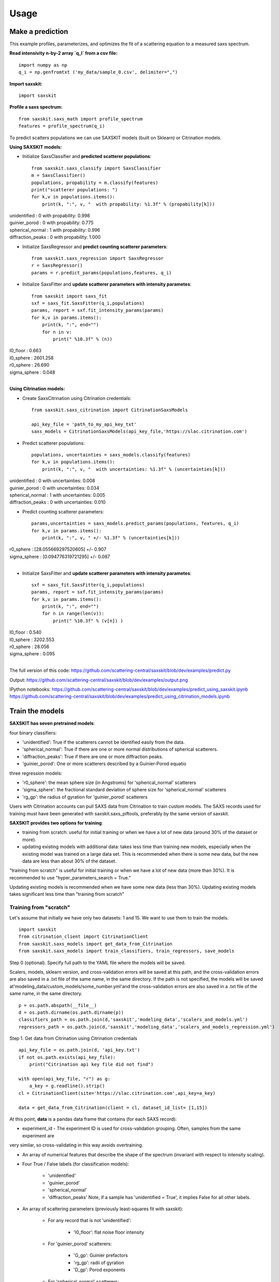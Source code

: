 .. _sec-usage:

Usage
-----


Make a prediction
.................

This example profiles, parameterizes,
and optimizes the fit of a scattering equation
to a measured saxs spectrum.

**Read intensivity n-by-2 array `q_I` from a csv file:** ::

    import numpy as np
    q_i = np.genfromtxt ('my_data/sample_0.csv', delimiter=",")


**Import saxskit:** ::

    import saxskit

**Profile a saxs spectrum:** ::

    from saxskit.saxs_math import profile_spectrum
    features = profile_spectrum(q_i)

To predict scatters populations we can use SAXSKIT models (built on Sklearn) or Citrination models.

**Using SAXSKIT models:**

* Initialize SaxsClassifier and **predicted scatterer populations**: ::

    from saxskit.saxs_classify import SaxsClassifier
    m = SaxsClassifier()
    populations, propability = m.classify(features)
    print("scatterer populations: ")
    for k,v in populations.items():
        print(k, ":", v, "  with propability: %1.3f" % (propability[k]))

| unidentified : 0   with propability: 0.998
| guinier_porod : 0   with propability: 0.775
| spherical_normal : 1   with propability: 0.996
| diffraction_peaks : 0   with propability: 1.000


* Initialize SaxsRegressor and **predict counting scatterer parameters**: ::

    from saxskit.saxs_regression import SaxsRegressor
    r = SaxsRegressor()
    params = r.predict_params(populations,features, q_i)


* Initialize SaxsFitter and **update scatterer parameters with intensity parametes**: ::

    from saxskit import saxs_fit
    sxf = saxs_fit.SaxsFitter(q_i,populations)
    params, report = sxf.fit_intensity_params(params)
    for k,v in params.items():
        print(k, ":", end="")
        for n in v:
            print(" %10.3f" % (n))

| I0_floor :      0.663
| I0_sphere :   2601.258
| r0_sphere :     26.690
| sigma_sphere :      0.048
|


**Using Citrination models:**

*  Create SaxsCitrination using Citrination credentials: ::

    from saxskit.saxs_citrination import CitrinationSaxsModels

    api_key_file = 'path_to_my_api_key_txt'
    saxs_models = CitrinationSaxsModels(api_key_file,'https://slac.citrination.com')

* Predict scatterer populations::

    populations, uncertainties = saxs_models.classify(features)
    for k,v in populations.items():
        print(k, ":", v, "  with uncertainties: %1.3f" % (uncertainties[k]))

| unidentified : 0   with uncertainties: 0.008
| guinier_porod : 0   with uncertainties: 0.034
| spherical_normal : 1   with uncertainties: 0.005
| diffraction_peaks : 0   with uncertainties: 0.010


* Predict counting scatterer parameters: ::

    params,uncertainties = saxs_models.predict_params(populations, features, q_i)
    for k,v in params.items():
        print(k, ":", v, " +/- %1.3f" % (uncertainties[k]))

| r0_sphere : [28.055669297520605]  +/- 0.907
| sigma_sphere : [0.094776319721295]  +/- 0.087
|
* Initialize SaxsFitter and **update scatterer parameters with intensity parametes**: ::

    sxf = saxs_fit.SaxsFitter(q_i,populations)
    params, report = sxf.fit_intensity_params(params)
    for k,v in params.items():
        print(k, ":", end="")
        for n in range(len(v)):
            print(" %10.3f" % (v[n]) )

| I0_floor :      0.540
| I0_sphere :   3202.553
| r0_sphere :     28.056
| sigma_sphere :      0.095
|
::



The full version of this code:
https://github.com/scattering-central/saxskit/blob/dev/examples/predict.py

Output:
https://github.com/scattering-central/saxskit/blob/dev/examples/output.png

IPython notebooks:
https://github.com/scattering-central/saxskit/blob/dev/examples/predict_using_saxskit.ipynb
https://github.com/scattering-central/saxskit/blob/dev/examples/predict_using_citrination_models.ipynb

Train the models
................

**SAXSKIT has seven pretrained models**:

four binary classifiers:

- 'unidentified': True if the scatterers cannot be identified easily from the data.
- 'spherical_normal': True if there are one or more normal distributions of spherical scatterers.
- 'diffraction_peaks': True if there are one or more diffraction peaks.
- 'guinier_porod': One or more scatterers described by a Guinier-Porod equatio

three regression models:

- 'r0_sphere': the mean sphere size (in Angstroms) for 'spherical_normal' scatterers
- 'sigma_sphere': the fractional standard deviation of sphere size for 'spherical_normal' scatterers
- 'rg_gp': the radius of gyration for 'guinier_porod' scatterers

Users with Citrination accounts can pull SAXS data from Citrination to train custom models. The SAXS records used for training must have been generated with saxskit.saxs_piftools, preferably by the same version of saxskit.


**SAXSKIT provides two options for training**:

- training from scratch: useful for initial training or when we have a lot of new data (around 30% of the dataset or more).
- updating existing models with additional data: takes less time than training new models, especially when the existing model was trained on a large data set. This is recommended when there is some new data, but the new data are less than about 30% of the dataset.

"training from scratch" is useful for initial training or when we have a lot of new data (more than 30%). It is recommended to use "hyper_parameters_search = True."

Updating existing models is recommended when we have some new data (less than 30%). Updating existing models takes significant less time than "training from scratch"


Training from "scratch"
'''''''''''''''''''''''
Let's assume that initially we have only two datasets: 1 and 15. We want to use them to train the models.

::

    import saxskit
    from citrination_client import CitrinationClient
    from saxskit.saxs_models import get_data_from_Citrination
    from saxskit.saxs_models import train_classifiers, train_regressors, save_models

Step 0 (optional). Specify full path to the YAML file where the models will be saved.

Scalers, models, sklearn version, and cross-validation errors will be saved at this path, and the cross-validation
errors are also saved in a .txt file of the same name, in the same directory. If the path is not specified,
the models will be saved at'modeling_data/custom_models/some_number.yml'and the cross-validation errors are
also saved in a .txt file of the same name, in the same directory.

::

    p = os.path.abspath(__file__)
    d = os.path.dirname(os.path.dirname(p))
    classifiers_path = os.path.join(d,'saxskit','modeling_data','scalers_and_models.yml')
    regressors_path = os.path.join(d,'saxskit','modeling_data','scalers_and_models_regression.yml')

Step 1. Get data from Citrination using Citrination credentials ::

    api_key_file = os.path.join(d, 'api_key.txt')
    if not os.path.exists(api_key_file):
        print("Citrination api key file did not find")

    with open(api_key_file, "r") as g:
        a_key = g.readline().strip()
    cl = CitrinationClient(site='https://slac.citrination.com',api_key=a_key)

    data = get_data_from_Citrination(client = cl, dataset_id_list= [1,15])


At this point, **data** is a pandas data frame that contains (for each SAXS record):

- experiment_id - The experiment ID is used for cross-validation grouping. Often, samples from the same experiment are
very similar, so cross-validating in this way avoids overtraining.

- An array of numerical features that describe the shape of the spectrum (invariant with respect to intensity scaling).

- Four True / False labels (for classification models):

    - 'unidentified'
    - 'guinier_porod'
    - 'spherical_normal'
    - 'diffraction_peaks' Note, if a sample has 'unidentified = True', it implies False for all other labels.

- An array of scattering parameters (previously least-squares fit with saxskit):

    - For any record that is not 'unidentified':

        - 'I0_floor': flat noise floor intensity

    - For 'guinier_porod' scatterers:

        - 'G_gp': Guinier prefactors
        - 'rg_gp': radii of gyration
        - 'D_gp': Porod exponents

    - For 'spherical_normal' scatterers:

        - 'I0_sphere': Intensity scaling prefactors
        - 'r0_sphere': Mean sphere radii
        - 'sigma_sphere': Fractional standard deviations

    - For 'diffraction_peaks':

        - 'I_pkcenter': Intensities of the peaks at their maxima
        - 'q_pkcenter': q-values of the peak maxima
        - 'pk_hwhm': peak half-widths at half-max

Note that not every record contains a value for every parameter. For example, only samples with 'spherical_normal'
populations will have values for 'sigma_sphere'.

Step 2. Train Classifiers and Save The Models ::

    scalers, models, accuracy = train_classifiers(data, hyper_parameters_search = True, model='all')
    save_models(scalers, models, accuracy, classifiers_path)

For training from scratch, we use train_classifiers() with hyper_parameters_search = True. This will seek a set of
model hyperparameters that optimizes the model. The final set of hyperparameters is the set that provides the highest
mean accuracy on the given test data and labels.

Since samples from the same experiment are often highly correlated, saxskit uses a "Leave-N-Groups-Out" technique to
evaluate training error. Saxskit leaves two groups (experiment_ids) out for each training cycle. For example, if we
have experiments 1 through 5:

- train the model on 1,2 3; test on 4,5
- train the model on 1,2,5; test on 3,4
- try all combinations...
- calculate average accuracy

A set of serialized scalers and models will be saved in the package's source directory at:

    - saxskit/modeling_data/scalers_and_models.yml

The accuracy of the trained models will also be reported in:

    - saxskit/modeling_data/scalers_and_models.txt

To calculate the reported accuracy "Leave-N-Groups-Out" technique is also used. Every cycle data from two experiments used
for testing and the other data for training. The average accuracy is reported.

train_classifiers() has an optional argument 'model' which can be used to specify the model to train. For example ::

    scalers, models, accuracy = train_classifiers(data, hyper_parameters_search = True, model='spherical_normal')

The names of models to train :"unidentified", "spherical_normal","guinier_porod", "diffraction_peaks", or "all" to train all models.



Step 3. Train and Save Regression models ::

    scalers, models, accuracy = train_regressors(data, hyper_parameters_search = True, model= 'all')
    save_models(scalers, models, accuracy, regressors_path)

The approach is the same as above, but for a different set of models. These are the three regression models for the
scattering spectrum parameters affecting curve shape. In the current version, the regression model output is
one-dimensional, so these are mostly useful for spectra containing **one** 'guinier_porod' and/or **one** 'spherical_normal'
scatterer population.


A set of serialized scalers and models will be saved in the package's source directory at:

    - saxskit/modeling_data/scalers_and_models_regression.yml

Note, for the regression models, the "Leave-N-Groups-Out" cross validation is used, also with N=2. The reported error for each model is the mean absolute validation error divided by the standard deviation of the training data. The accuracy of the trained models will also be reported in:

    - saxskit/modeling_data/scalers_and_models_regression.txt

train_regressors() has an optional argument 'model' which can be used to specify the model to train. For example ::

    scalers, models, accuracy = train_regressors(data, hyper_parameters_search = False, model= 'r0_sphere')

The names of models to train :"r0_sphere", "sigma_sphere", "rg_gp", or "all" to train all models.

The full version of this code:
https://github.com/scattering-central/saxskit/blob/dev/examples/train.py

IPython notebook:
https://github.com/scattering-central/saxskit/blob/dev/examples/train_models.ipynb


Updating the models
'''''''''''''''''''

Assume that we got a new dataset and now we want to update our models using new data. Since training "from scratch" took a significant amount of time (specially for the regression models) we will use train_classifiers_partial() and train_regressors_partial() to update the models with the new data.

::

    import saxskit
    from citrination_client import CitrinationClient
    from saxskit.saxs_models import get_data_from_Citrination
    from saxskit.saxs_models import train_classifiers_partial, train_regressors_partial, save_models

Step 1. Specify full path to the YAML file where the models was saved.

The cross-validation errors were also saved in a .txt file of the same name, in the same directory. ::

    p = os.path.abspath(__file__)
    d = os.path.dirname(os.path.dirname(p))
    classifiers_path = os.path.join(d,'saxskit','modeling_data','scalers_and_models.yml')
    regressors_path = os.path.join(d,'saxskit','modeling_data','scalers_and_models_regression.yml')

Step 2. Get data from Citrination using Citrination credentials ::

    api_key_file = os.path.join(d, 'api_key.txt')
    if not os.path.exists(api_key_file):
        print("Citrination api key file did not find")

    with open(api_key_file, "r") as g:
        a_key = g.readline().strip()
    cl = CitrinationClient(site='https://slac.citrination.com',api_key=a_key)

    new_data = get_data_from_Citrination(client = cl, dataset_id_list= [16]) # [16] is a list of datasets ids

Step 3 (optional). Get all available data from Citrination

If we want to know the accuracy of the updated models, it is recommended to calculate it against the full training set. To calculate the reported accuracy "Leave-N-Groups-Out" technique is used. Every cycle data from two experiments used for testing and the other data for training. The average accuracy is reported.
::

    all_data = get_data_from_Citrination(client = cl, dataset_id_list= [1,15,16])

Step 3. Update Classifiers ::

    scalers, models, accuracy = train_classifiers_partial(
        new_data, classifiers_path, all_training_data=all_data, model='all')

train_classifiers_partial() has an optional argument 'model' which can be used to specify the model to train.
For example ::

    scalers, models, accuracy = train_classifiers_partial(data, hyper_parameters_search = True, model='spherical_normal')

The names of models to train :"unidentified", "spherical_normal","guinier_porod", "diffraction_peaks", or "all" to train all models.

Accuracy after updating ::

    for model_name, acc in new_accuracy.items():
        print('{}: {:.4f}'.format(model_name,acc))

| diffraction_peaks: 0.9802
| guinier_porod: 0.7321
| spherical_normal: 0.9765
| unidentified: 0.9886
|

If we are not satisfied with new accuracy, we can train the models "from scratch" ::

    scalers, models, new_accuracy = train_classifiers(all_data, hyper_parameters_search = True, model='all')

Step 4. Save the models

Scalers, models, sklearn version, and cross-validation errors will be saved at "classifiers_path", and the cross-validation errors are also saved in a .txt file of the same name, in the same directory. If the path is not specified, the models will be saved at'modeling_data/custom_models/some_number.yml'and the cross-validation errors are also saved in a .txt file of the same name, in the same directory. ::

    save_models(scalers, models, accuracy, classifiers_path)

Step 5. Update rergession models ::

    scalers, models, accuracy = train_regressors_partial(
        new_data, regressors_path, all_training_data=all_data, model='all')

train_regressors_partial() has an optional argument 'model' which can be used to specify the model to train. For example ::

    scalers, models, accuracy = train_regressors_partial(data, hyper_parameters_search = False, model= 'r0_sphere')

The names of models to train :"r0_sphere", "sigma_sphere", "rg_gp", or "all" to train all models.

Accuracy after updating ::

    for model_name, acc in new_accuracy.items():
        print('{}: {:.4f}'.format(model_name,acc))

| r0_sphere: 0.2642
| rg_gp: 1.1316
| sigma_sphere: 0.5594
|

Again, if we are not satisfied with new accuracy, we can train the models "from scratch" ::

    scalers, models, new_accuracy = train_regressors(all_data, hyper_parameters_search = True, model='all')

Step 6. Save updated regression models.

Scalers, models, sklearn version, and cross-validation errors will be saved at "regressors_path", and the cross-validation errors are also saved in a .txt file of the same name, in the same directory. If the path is not specified, the models will be saved at'modeling_data/custom_models/some_number.yml'and the cross-validation errors are also saved in a .txt file of the same name, in the same directory.
::

    save_models(scalers, models, new_accuracy, regressors_path)


The full version of this code:
https://github.com/scattering-central/saxskit/blob/dev/examples/update_models.py

IPython notebook:
https://github.com/scattering-central/saxskit/blob/dev/examples/update_models.ipynb